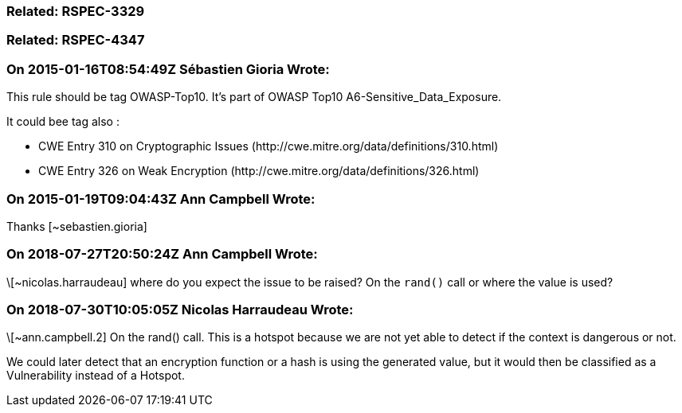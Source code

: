 === Related: RSPEC-3329

=== Related: RSPEC-4347

=== On 2015-01-16T08:54:49Z Sébastien Gioria Wrote:
This rule should be tag OWASP-Top10. It's part of OWASP Top10 A6-Sensitive_Data_Exposure.


It could bee tag also : 


* CWE Entry 310 on Cryptographic Issues  (\http://cwe.mitre.org/data/definitions/310.html)
* CWE Entry 326 on Weak Encryption (\http://cwe.mitre.org/data/definitions/326.html) 

=== On 2015-01-19T09:04:43Z Ann Campbell Wrote:
Thanks [~sebastien.gioria]

=== On 2018-07-27T20:50:24Z Ann Campbell Wrote:
\[~nicolas.harraudeau] where do you expect the issue to be raised? On the ``++rand()++`` call or where the value is used?

=== On 2018-07-30T10:05:05Z Nicolas Harraudeau Wrote:
\[~ann.campbell.2] On the rand() call. This is a hotspot because we are not yet able to detect if the context is dangerous or not.


We could later detect that an encryption function or a hash is using the generated value, but it would then be classified as a Vulnerability instead of a Hotspot.

